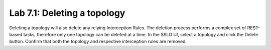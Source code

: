 .. role:: red
.. role:: bred

Lab 7.1: Deleting a topology
----------------------------

Deleting a topology will also delete any relying Interception Rules. The
deletion process performs a complex set of REST-based tasks, therefore only one
topology can be deleted at a time. In the SSLO UI, select a topology and click
the Delete button. Confirm that both the topology and respective interception
rules are removed.
